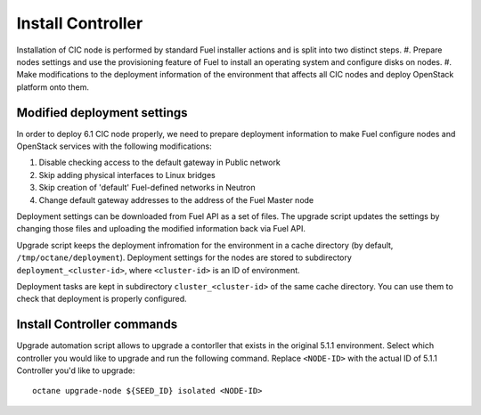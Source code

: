 .. index:: Install Seed

.. _Upg_Seed:

Install Controller
++++++++++++++++++

Installation of CIC node is performed by standard Fuel installer actions and is
split into two distinct steps.
#. Prepare nodes settings and use the provisioning feature of Fuel to install
an operating system and configure disks on nodes.
#. Make modifications to the deployment information of the environment
that affects all CIC nodes and deploy OpenStack platform onto them.

Modified deployment settings
____________________________

In order to deploy 6.1 CIC node properly, we need to prepare deployment
information to make Fuel configure nodes and OpenStack services with the
following modifications:

#. Disable checking access to the default gateway in Public network
#. Skip adding physical interfaces to Linux bridges
#. Skip creation of 'default' Fuel-defined networks in Neutron
#. Change default gateway addresses to the address of the Fuel Master node

Deployment settings can be downloaded from Fuel API as a set of files. The
upgrade script updates the settings by changing those files and uploading the
modified information back via Fuel API.

Upgrade script keeps the deployment infromation for the environment in a cache
directory (by default, ``/tmp/octane/deployment``). Deployment settings for the
nodes are stored to subdirectory ``deployment_<cluster-id>``, where
``<cluster-id>`` is an ID of environment.

Deployment tasks are kept in subdirectory ``cluster_<cluster-id>`` of the same
cache directory. You can use them to check that deployment is properly
configured.

Install Controller commands
___________________________

Upgrade automation script allows to upgrade a contorller that exists in the
original 5.1.1 environment. Select which controller you would like to
upgrade and run the following command. Replace ``<NODE-ID>`` with the actual ID
of 5.1.1 Controller you'd like to upgrade:

::

    octane upgrade-node ${SEED_ID} isolated <NODE-ID>
